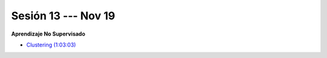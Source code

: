 Sesión 13 --- Nov 19
-------------------------------------------------------------------------------

.. raw:: html

   <br>
   <hr style="height:1px;border-width:0;color:gray;background-color:gray">


**Aprendizaje No Supervisado**

* `Clustering (1:03:03) <https://jdvelasq.github.io/curso_ml_con_sklearn/46_clustering/__index__.html>`_ 




.. ......................................................................................
.. 10 Recommenation systems
.. 11 Procesmiento de texto: textblob, pyparsing
.. 12 Networking & graphics models
.. 13 ChatGPT
.. 14 Deep Learning
